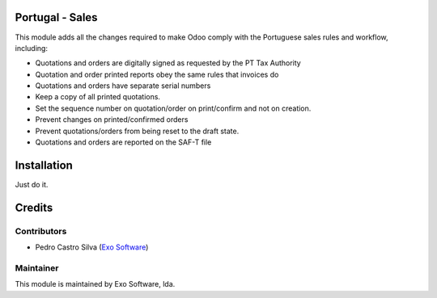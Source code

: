 
Portugal - Sales
================

This module adds all the changes required to make Odoo comply with the
Portuguese sales rules and workflow, including:

- Quotations and orders are digitally signed as requested by the PT Tax Authority
- Quotation and order printed reports obey the same rules that invoices do
- Quotations and orders have separate serial numbers
- Keep a copy of all printed quotations.
- Set the sequence number on quotation/order on print/confirm and not on creation.
- Prevent changes on printed/confirmed orders
- Prevent quotations/orders from being reset to the draft state.
- Quotations and orders are reported on the SAF-T file



Installation
============

Just do it.

Credits
========

Contributors
------------

- Pedro Castro Silva (`Exo Software <https://exo.pt>`_)


Maintainer
----------

.. image:: https://exo.pt/logo.png
   :alt: Exo
   :target: https://exo.pt

This module is maintained by Exo Software, lda.
